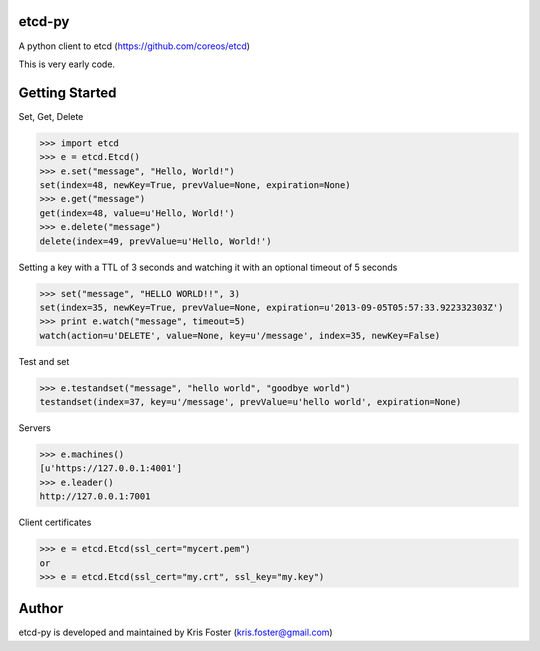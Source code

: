 etcd-py
=======

A python client to etcd (https://github.com/coreos/etcd)

This is very early code.

Getting Started
===============

Set, Get, Delete

.. code-block:: pycon

    >>> import etcd
    >>> e = etcd.Etcd()
    >>> e.set("message", "Hello, World!")
    set(index=48, newKey=True, prevValue=None, expiration=None)
    >>> e.get("message")
    get(index=48, value=u'Hello, World!')
    >>> e.delete("message")
    delete(index=49, prevValue=u'Hello, World!')

Setting a key with a TTL of 3 seconds and watching it with an optional timeout of 5 seconds

.. code-block:: pycon

    >>> set("message", "HELLO WORLD!!", 3)
    set(index=35, newKey=True, prevValue=None, expiration=u'2013-09-05T05:57:33.922332303Z')
    >>> print e.watch("message", timeout=5)
    watch(action=u'DELETE', value=None, key=u'/message', index=35, newKey=False)

Test and set

.. code-block:: pycon

    >>> e.testandset("message", "hello world", "goodbye world")
    testandset(index=37, key=u'/message', prevValue=u'hello world', expiration=None)

Servers

.. code-block:: pycon

    >>> e.machines()
    [u'https://127.0.0.1:4001']
    >>> e.leader()
    http://127.0.0.1:7001

Client certificates

.. code-block:: pycon

    >>> e = etcd.Etcd(ssl_cert="mycert.pem")
    or
    >>> e = etcd.Etcd(ssl_cert="my.crt", ssl_key="my.key")

Author
======

etcd-py is developed and maintained by Kris Foster (kris.foster@gmail.com)
